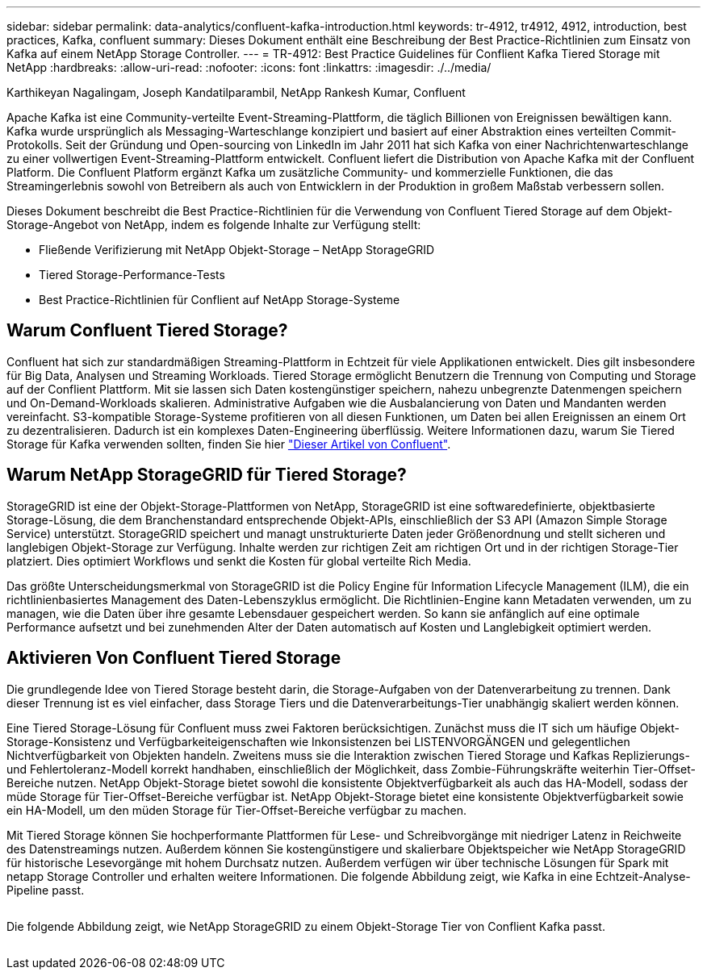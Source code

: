 ---
sidebar: sidebar 
permalink: data-analytics/confluent-kafka-introduction.html 
keywords: tr-4912, tr4912, 4912, introduction, best practices, Kafka, confluent 
summary: Dieses Dokument enthält eine Beschreibung der Best Practice-Richtlinien zum Einsatz von Kafka auf einem NetApp Storage Controller. 
---
= TR-4912: Best Practice Guidelines für Conflient Kafka Tiered Storage mit NetApp
:hardbreaks:
:allow-uri-read: 
:nofooter: 
:icons: font
:linkattrs: 
:imagesdir: ./../media/


Karthikeyan Nagalingam, Joseph Kandatilparambil, NetApp Rankesh Kumar, Confluent

[role="lead"]
Apache Kafka ist eine Community-verteilte Event-Streaming-Plattform, die täglich Billionen von Ereignissen bewältigen kann. Kafka wurde ursprünglich als Messaging-Warteschlange konzipiert und basiert auf einer Abstraktion eines verteilten Commit-Protokolls. Seit der Gründung und Open-sourcing von LinkedIn im Jahr 2011 hat sich Kafka von einer Nachrichtenwarteschlange zu einer vollwertigen Event-Streaming-Plattform entwickelt. Confluent liefert die Distribution von Apache Kafka mit der Confluent Platform. Die Confluent Platform ergänzt Kafka um zusätzliche Community- und kommerzielle Funktionen, die das Streamingerlebnis sowohl von Betreibern als auch von Entwicklern in der Produktion in großem Maßstab verbessern sollen.

Dieses Dokument beschreibt die Best Practice-Richtlinien für die Verwendung von Confluent Tiered Storage auf dem Objekt-Storage-Angebot von NetApp, indem es folgende Inhalte zur Verfügung stellt:

* Fließende Verifizierung mit NetApp Objekt-Storage – NetApp StorageGRID
* Tiered Storage-Performance-Tests
* Best Practice-Richtlinien für Conflient auf NetApp Storage-Systeme




== Warum Confluent Tiered Storage?

Confluent hat sich zur standardmäßigen Streaming-Plattform in Echtzeit für viele Applikationen entwickelt. Dies gilt insbesondere für Big Data, Analysen und Streaming Workloads. Tiered Storage ermöglicht Benutzern die Trennung von Computing und Storage auf der Conflient Plattform. Mit sie lassen sich Daten kostengünstiger speichern, nahezu unbegrenzte Datenmengen speichern und On-Demand-Workloads skalieren. Administrative Aufgaben wie die Ausbalancierung von Daten und Mandanten werden vereinfacht. S3-kompatible Storage-Systeme profitieren von all diesen Funktionen, um Daten bei allen Ereignissen an einem Ort zu dezentralisieren. Dadurch ist ein komplexes Daten-Engineering überflüssig. Weitere Informationen dazu, warum Sie Tiered Storage für Kafka verwenden sollten, finden Sie hier link:https://docs.confluent.io/platform/current/kafka/tiered-storage.html#netapp-object-storage["Dieser Artikel von Confluent"^].



== Warum NetApp StorageGRID für Tiered Storage?

StorageGRID ist eine der Objekt-Storage-Plattformen von NetApp, StorageGRID ist eine softwaredefinierte, objektbasierte Storage-Lösung, die dem Branchenstandard entsprechende Objekt-APIs, einschließlich der S3 API (Amazon Simple Storage Service) unterstützt. StorageGRID speichert und managt unstrukturierte Daten jeder Größenordnung und stellt sicheren und langlebigen Objekt-Storage zur Verfügung. Inhalte werden zur richtigen Zeit am richtigen Ort und in der richtigen Storage-Tier platziert. Dies optimiert Workflows und senkt die Kosten für global verteilte Rich Media.

Das größte Unterscheidungsmerkmal von StorageGRID ist die Policy Engine für Information Lifecycle Management (ILM), die ein richtlinienbasiertes Management des Daten-Lebenszyklus ermöglicht. Die Richtlinien-Engine kann Metadaten verwenden, um zu managen, wie die Daten über ihre gesamte Lebensdauer gespeichert werden. So kann sie anfänglich auf eine optimale Performance aufsetzt und bei zunehmenden Alter der Daten automatisch auf Kosten und Langlebigkeit optimiert werden.



== Aktivieren Von Confluent Tiered Storage

Die grundlegende Idee von Tiered Storage besteht darin, die Storage-Aufgaben von der Datenverarbeitung zu trennen. Dank dieser Trennung ist es viel einfacher, dass Storage Tiers und die Datenverarbeitungs-Tier unabhängig skaliert werden können.

Eine Tiered Storage-Lösung für Confluent muss zwei Faktoren berücksichtigen. Zunächst muss die IT sich um häufige Objekt-Storage-Konsistenz und Verfügbarkeiteigenschaften wie Inkonsistenzen bei LISTENVORGÄNGEN und gelegentlichen Nichtverfügbarkeit von Objekten handeln. Zweitens muss sie die Interaktion zwischen Tiered Storage und Kafkas Replizierungs- und Fehlertoleranz-Modell korrekt handhaben, einschließlich der Möglichkeit, dass Zombie-Führungskräfte weiterhin Tier-Offset-Bereiche nutzen. NetApp Objekt-Storage bietet sowohl die konsistente Objektverfügbarkeit als auch das HA-Modell, sodass der müde Storage für Tier-Offset-Bereiche verfügbar ist. NetApp Objekt-Storage bietet eine konsistente Objektverfügbarkeit sowie ein HA-Modell, um den müden Storage für Tier-Offset-Bereiche verfügbar zu machen.

Mit Tiered Storage können Sie hochperformante Plattformen für Lese- und Schreibvorgänge mit niedriger Latenz in Reichweite des Datenstreamings nutzen. Außerdem können Sie kostengünstigere und skalierbare Objektspeicher wie NetApp StorageGRID für historische Lesevorgänge mit hohem Durchsatz nutzen. Außerdem verfügen wir über technische Lösungen für Spark mit netapp Storage Controller und erhalten weitere Informationen. Die folgende Abbildung zeigt, wie Kafka in eine Echtzeit-Analyse-Pipeline passt.

image:confluent-kafka-image2.png[""]

Die folgende Abbildung zeigt, wie NetApp StorageGRID zu einem Objekt-Storage Tier von Conflient Kafka passt.

image:confluent-kafka-image3.png[""]
